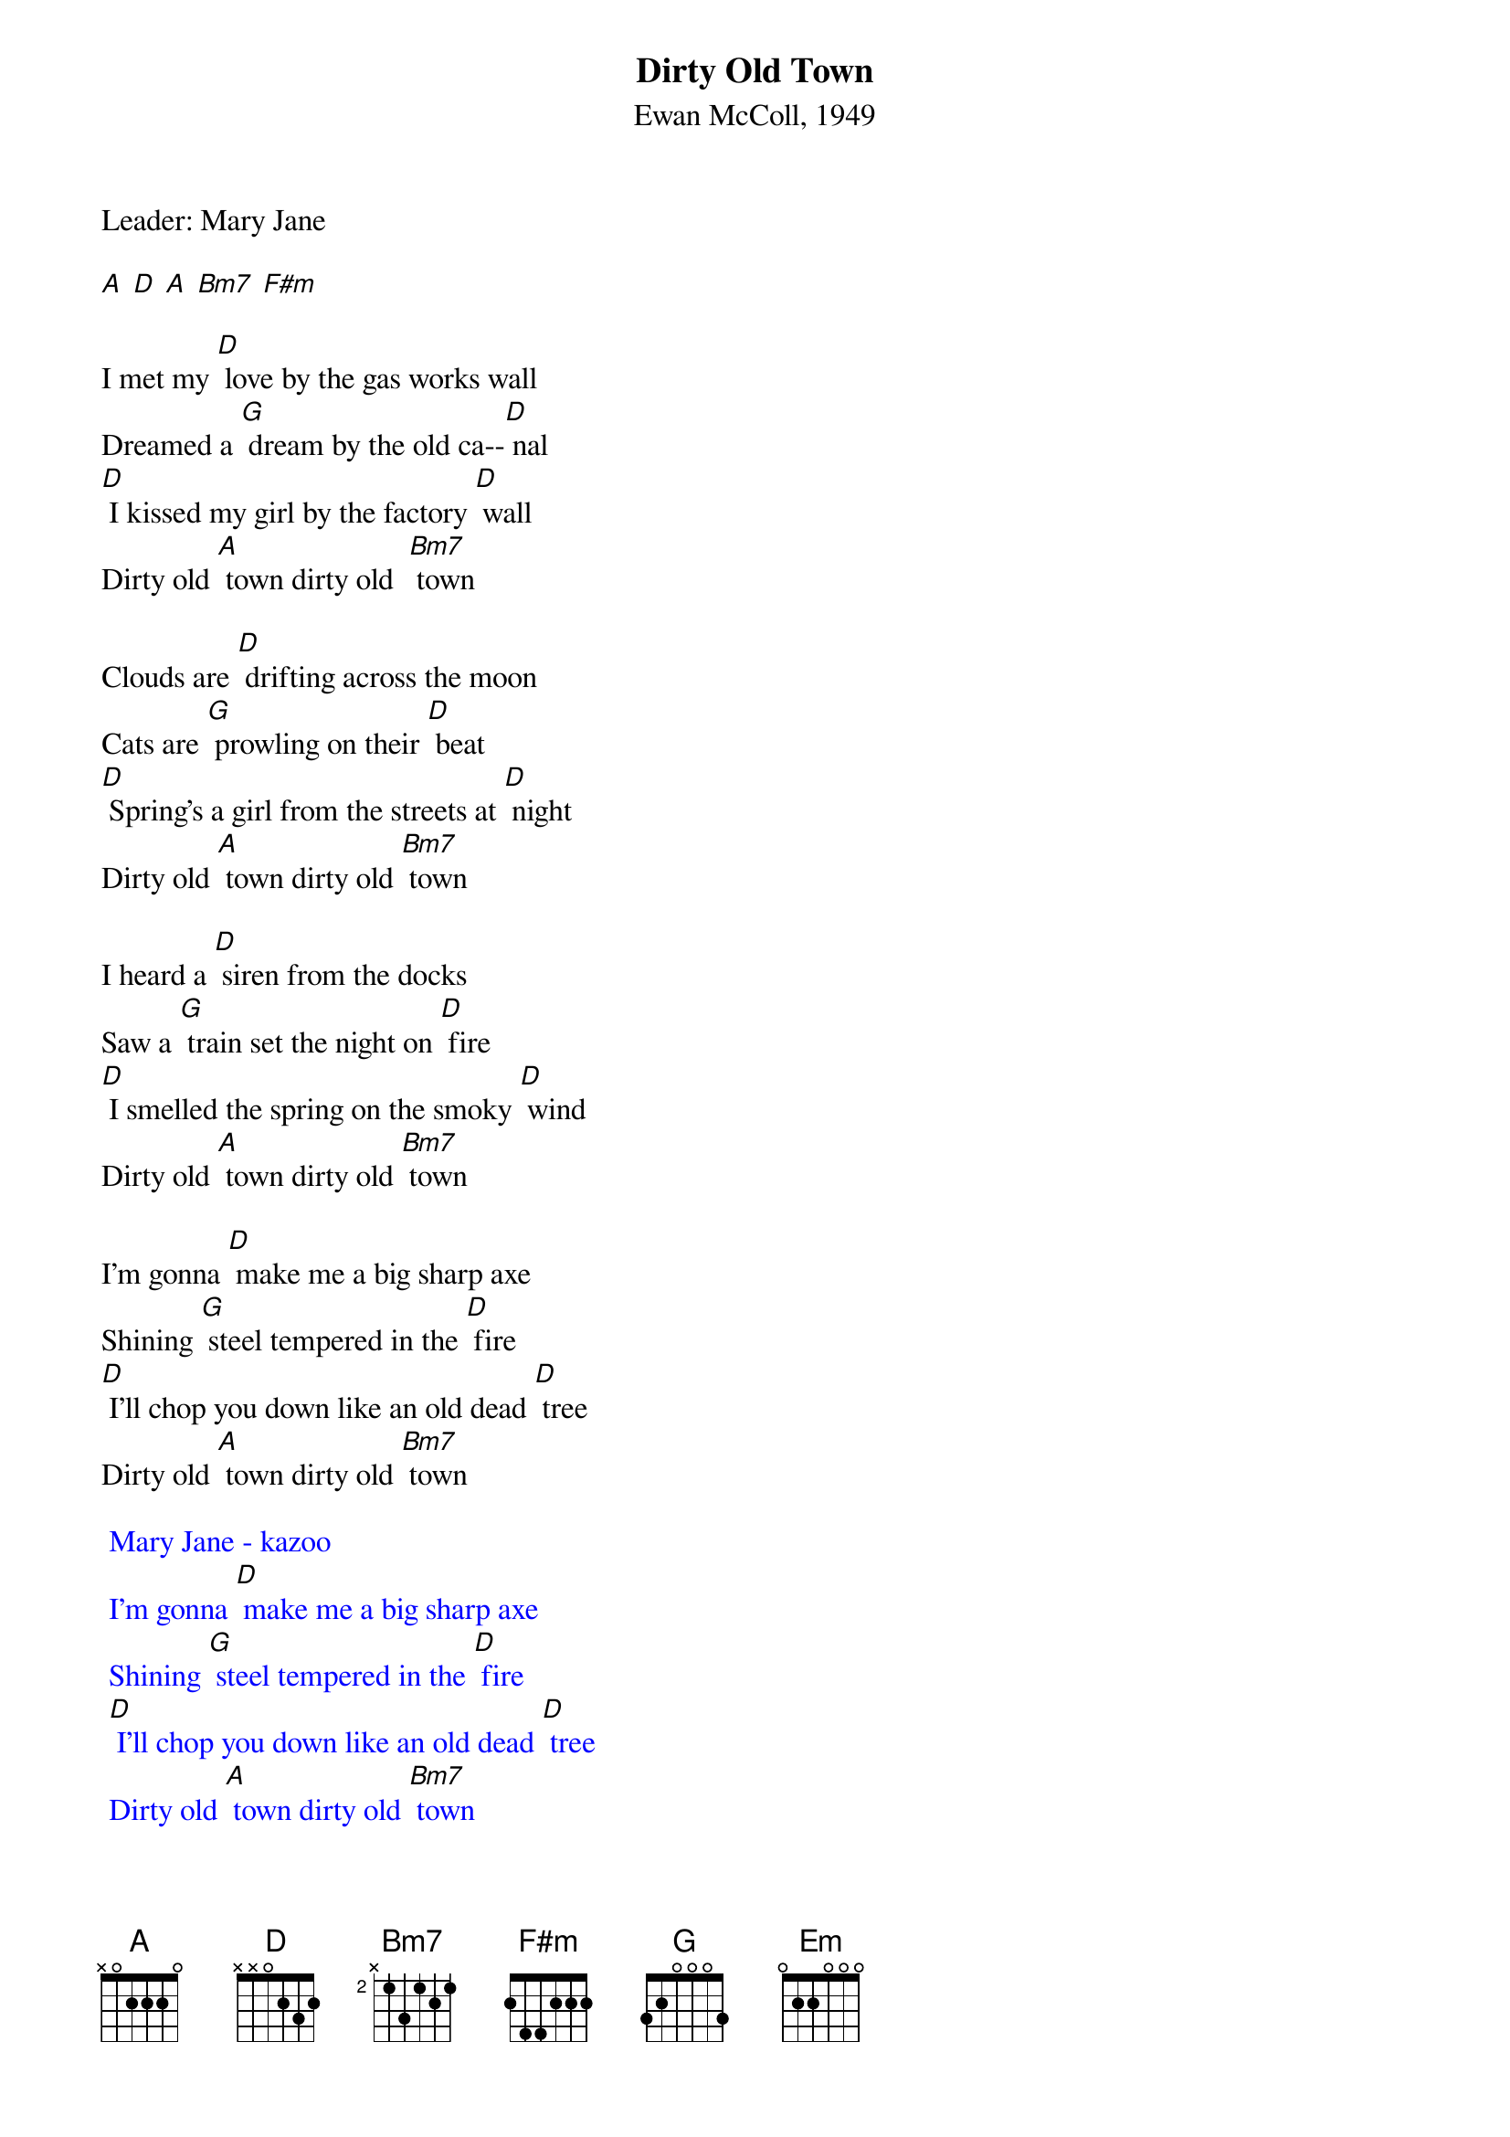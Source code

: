 {t: Dirty Old Town}
{st: Ewan McColl, 1949}
{Key: D}

Leader: Mary Jane

[A] [D] [A] [Bm7] [F#m]

I met my [D] love by the gas works wall
Dreamed a [G] dream by the old ca--[D] nal
[D] I kissed my girl by the factory [D] wall
Dirty old [A] town dirty old  [Bm7] town

Clouds are [D] drifting across the moon
Cats are [G] prowling on their [D] beat
[D] Spring's a girl from the streets at [D] night
Dirty old [A] town dirty old [Bm7] town

I heard a [D] siren from the docks
Saw a [G] train set the night on [D] fire
[D] I smelled the spring on the smoky [D] wind
Dirty old [A] town dirty old [Bm7] town

I'm gonna [D] make me a big sharp axe
Shining [G] steel tempered in the [D] fire
[D] I'll chop you down like an old dead [D] tree
Dirty old [A] town dirty old [Bm7] town

{textcolour: blue}
 Mary Jane - kazoo
 I'm gonna [D] make me a big sharp axe
 Shining [G] steel tempered in the [D] fire
 [D] I'll chop you down like an old dead [D] tree
 Dirty old [A] town dirty old [Bm7] town
{textcolour}

I met my [D] love by the gas works wall
Dreamed a [G] dream by the old ca--[D] nal
[D] I kissed my girl by the factory [D] wall
Dirty old [Em] town……….dirty old [Bm7] town
Dirty old [A] town dirty old [Bm7] town
